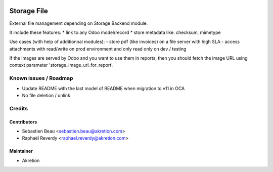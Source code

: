 
.. image:: https://img.shields.io/badge/licence-AGPL--3-blue.svg
   :target: http://www.gnu.org/licenses/agpl-3.0-standalone.html
   :alt: License: AGPL-3

============
Storage File
============


External file management depending on Storage Backend module.

It include these features:
* link to any Odoo model/record
* store metadata like: checksum, mimetype

Use cases (with help of additionnal modules):
- store pdf (like invoices) on a file server with high SLA
- access attachments with read/write on prod environment and only read only on dev / testing

If the images are served by Odoo and you want to use them in reports, then you should fetch the image URL
using context parameter 'storage_image_url_for_report'.

Known issues / Roadmap
======================

* Update README with the last model of README when migration to v11 in OCA
* No file deletion / unlink

Credits
=======


Contributors
------------

* Sebastien Beau <sebastien.beau@akretion.com>
* Raphaël Reverdy <raphael.reverdy@akretion.com>


Maintainer
----------

* Akretion
